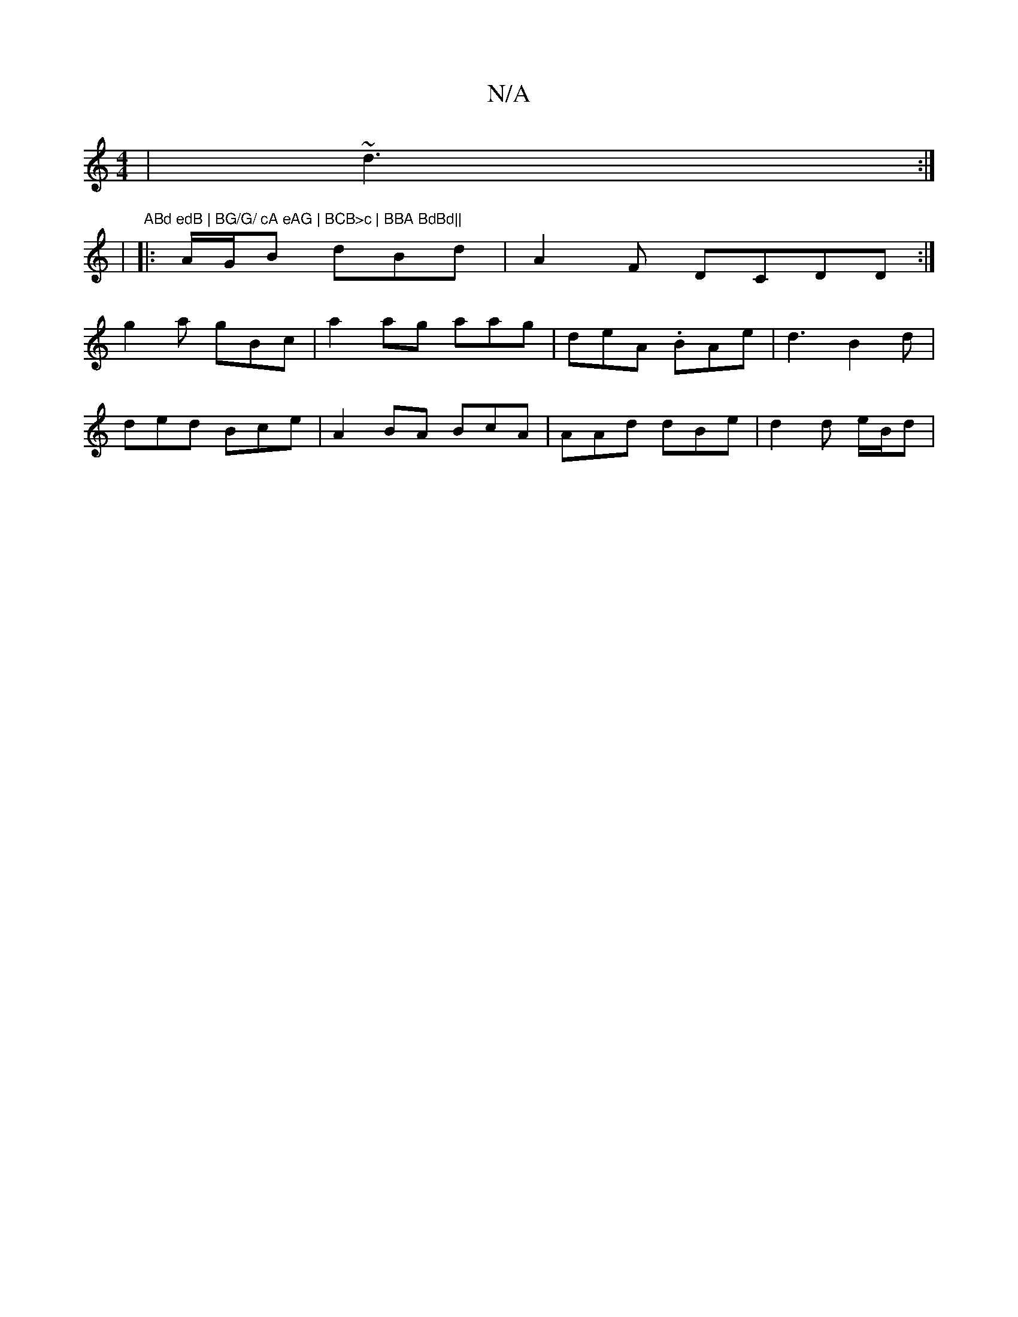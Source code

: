 X:1
T:N/A
M:4/4
R:N/A
K:Cmajor
| ~d3 :|
|
"ABd edB | BG/G/ cA eAG | BCB>c | BBA BdBd||
|: A/G/B dBd| A2F DCDD :|
g2a gBc| a2ag aag | deA .BAe |d3 B2d|
ded Bce|A2 BA BcA|AAd dBe|d2d e/B/d |

F2B dBcE |AeddB G2 | BAA egd|Bdec dBAA | 